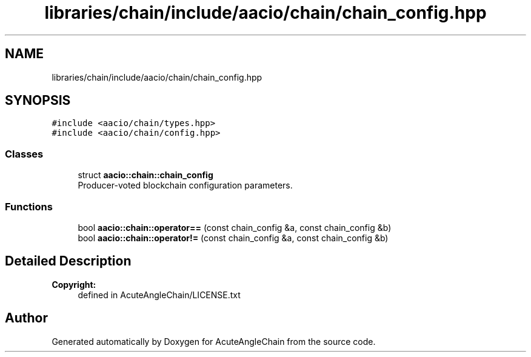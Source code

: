 .TH "libraries/chain/include/aacio/chain/chain_config.hpp" 3 "Sun Jun 3 2018" "AcuteAngleChain" \" -*- nroff -*-
.ad l
.nh
.SH NAME
libraries/chain/include/aacio/chain/chain_config.hpp
.SH SYNOPSIS
.br
.PP
\fC#include <aacio/chain/types\&.hpp>\fP
.br
\fC#include <aacio/chain/config\&.hpp>\fP
.br

.SS "Classes"

.in +1c
.ti -1c
.RI "struct \fBaacio::chain::chain_config\fP"
.br
.RI "Producer-voted blockchain configuration parameters\&. "
.in -1c
.SS "Functions"

.in +1c
.ti -1c
.RI "bool \fBaacio::chain::operator==\fP (const chain_config &a, const chain_config &b)"
.br
.ti -1c
.RI "bool \fBaacio::chain::operator!=\fP (const chain_config &a, const chain_config &b)"
.br
.in -1c
.SH "Detailed Description"
.PP 

.PP
\fBCopyright:\fP
.RS 4
defined in AcuteAngleChain/LICENSE\&.txt 
.RE
.PP

.SH "Author"
.PP 
Generated automatically by Doxygen for AcuteAngleChain from the source code\&.
